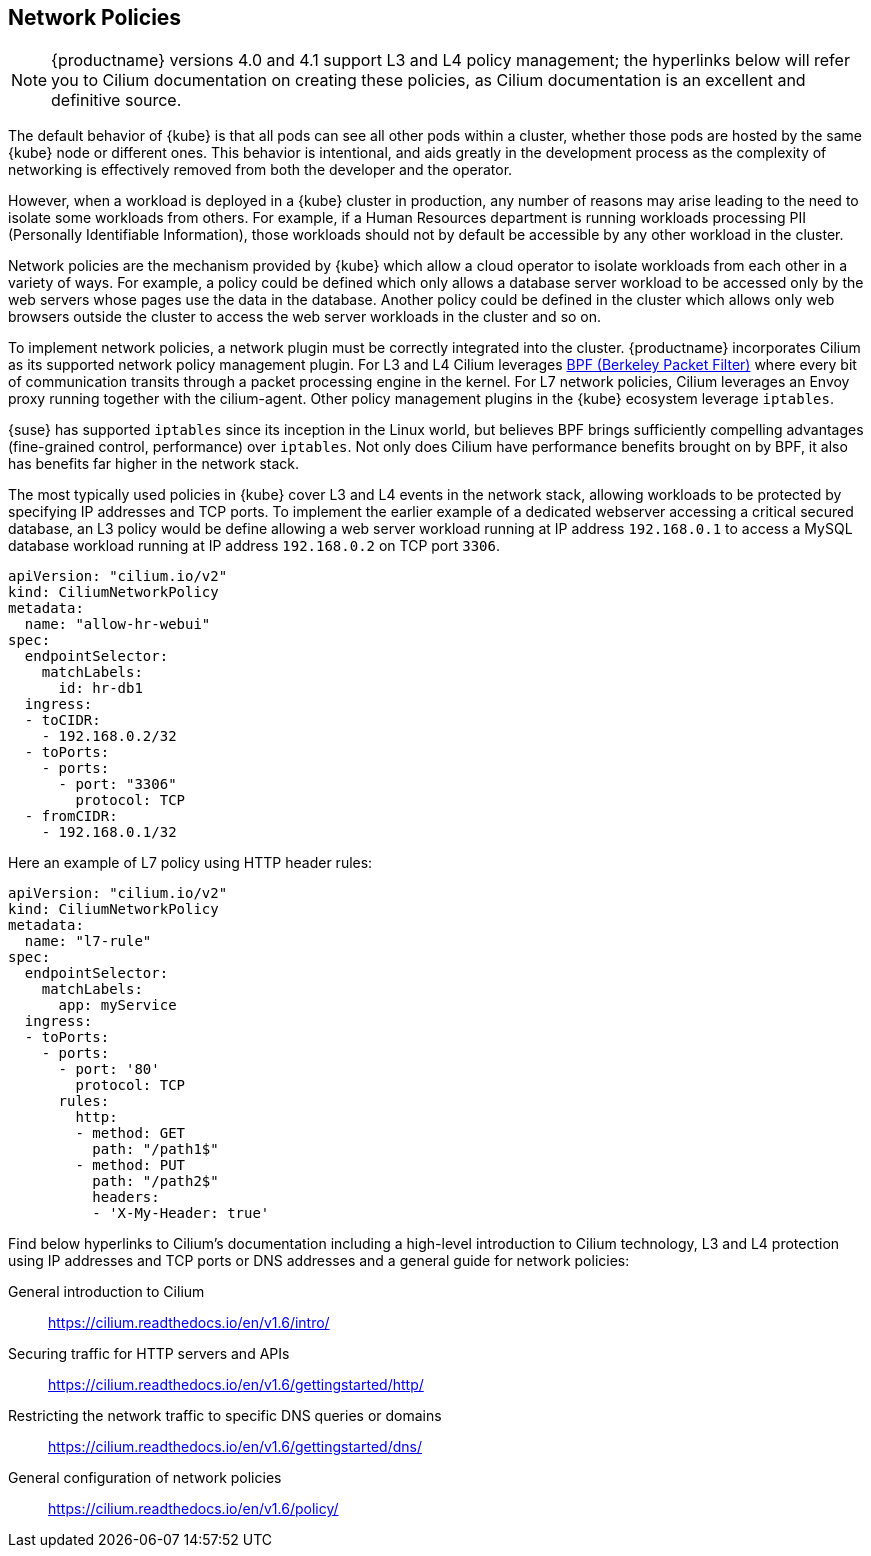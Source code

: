 == Network Policies

[NOTE]
====
{productname} versions 4.0 and 4.1 support L3 and L4 policy management; the hyperlinks below will refer you to Cilium documentation on creating these policies, as Cilium documentation is an excellent and definitive source.
====

The default behavior of {kube} is that all pods can see all other pods within a cluster, whether those pods are hosted by the same {kube} node or different ones.
This behavior is intentional, and aids greatly in the development process as the complexity of networking is effectively removed from both the developer and the operator.

However, when a workload is deployed in a {kube} cluster in production, any number of reasons may arise leading to the need to isolate some workloads from others.
For example, if a Human Resources department is running workloads processing PII (Personally Identifiable Information), those workloads should not by default be accessible by any other workload in the cluster.

Network policies are the mechanism provided by {kube} which allow a cloud operator to isolate workloads from each other in a variety of ways.
For example, a policy could be defined which only allows a database server workload to be accessed only by the web servers whose pages use the data in the database.
Another policy could be defined in the cluster which allows only web browsers outside the cluster to access the web server workloads in the cluster and so on.

To implement network policies, a network plugin must be correctly integrated into the cluster. {productname} incorporates Cilium as its supported network policy management plugin.
For L3 and L4 Cilium leverages link:https://www.kernel.org/doc/html/latest/bpf/index.html[BPF (Berkeley Packet Filter)] where every bit of communication transits through a packet processing engine in the kernel. For L7 network policies, Cilium leverages an Envoy proxy running together with the cilium-agent. Other policy management plugins in the {kube} ecosystem leverage `iptables`.

{suse} has supported `iptables` since its inception in the Linux world, but believes BPF brings sufficiently compelling advantages (fine-grained control, performance) over `iptables`.
Not only does Cilium have performance benefits brought on by BPF, it also has benefits far higher in the network stack.

The most typically used policies in {kube} cover L3 and L4 events in the network stack, allowing workloads to be protected by specifying IP addresses and TCP ports.
To implement the earlier example of a dedicated webserver accessing a critical secured database, an L3 policy would be define allowing a web server workload running at IP address `192.168.0.1` to access a MySQL database workload running at IP address `192.168.0.2` on TCP port `3306`.

[source,yaml]
----
apiVersion: "cilium.io/v2"
kind: CiliumNetworkPolicy
metadata:
  name: "allow-hr-webui"
spec:
  endpointSelector:
    matchLabels:
      id: hr-db1
  ingress:
  - toCIDR:
    - 192.168.0.2/32
  - toPorts:
    - ports:
      - port: "3306"
        protocol: TCP
  - fromCIDR:
    - 192.168.0.1/32
----

Here an example of L7 policy using HTTP header rules:

[source,yaml]
----
apiVersion: "cilium.io/v2"
kind: CiliumNetworkPolicy
metadata:
  name: "l7-rule"
spec:
  endpointSelector:
    matchLabels:
      app: myService
  ingress:
  - toPorts:
    - ports:
      - port: '80'
        protocol: TCP
      rules:
        http:
        - method: GET
          path: "/path1$"
        - method: PUT
          path: "/path2$"
          headers:
          - 'X-My-Header: true'
----

Find below hyperlinks to Cilium’s documentation including a high-level introduction to Cilium technology, L3 and L4 protection using IP addresses and TCP ports or DNS addresses and a general guide for network policies:

General introduction to Cilium::
https://cilium.readthedocs.io/en/v1.6/intro/

Securing traffic for HTTP servers and APIs::
https://cilium.readthedocs.io/en/v1.6/gettingstarted/http/

Restricting the network traffic to specific DNS queries or domains::
https://cilium.readthedocs.io/en/v1.6/gettingstarted/dns/

General configuration of network policies::
https://cilium.readthedocs.io/en/v1.6/policy/
